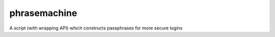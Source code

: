=============
phrasemachine
=============

A script (with wrapping API) which constructs passphrases for more secure logins
